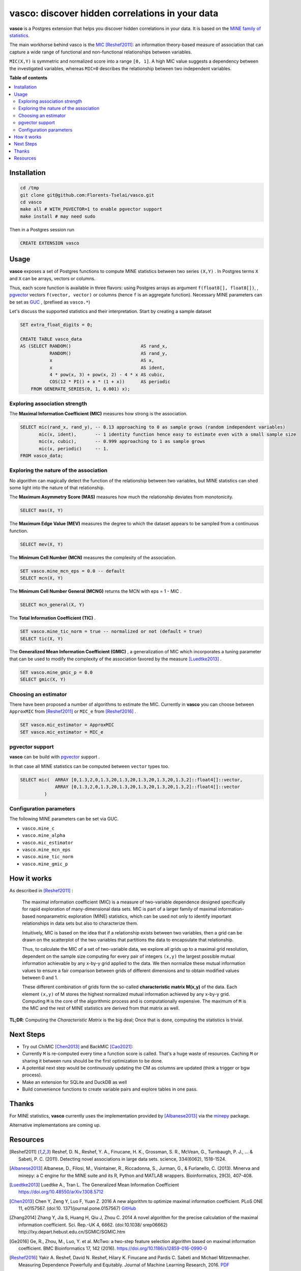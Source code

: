 vasco: discover hidden correlations in your data
================================================

**vasco** is a Postgres extension that helps you discover hidden correlations in your data.
It is based on the `MINE family of statistics <http://www.exploredata.net>`_.

The main workhorse behind vasco is the
`MIC <https://en.wikipedia.org/wiki/Maximal_information_coefficient>`_ [Reshef2011]_:
an information theory-based measure of association
that can capture a wide range of functional and non-functional
relationships between variables.

``MIC(X,Y)`` is symmetric and normalized score into a range ``[0, 1]``.
A high MIC value suggests a dependency between the investigated variables,
whereas ``MIC=0`` describes the relationship between two independent variables.

.. image:: docs/img/mic_comparison.png


**Table of contents**

.. contents:: :local:

Installation
------------

.. code-block:: sh

    cd /tmp
    git clone git@github.com:Florents-Tselai/vasco.git
    cd vasco
    make all # WITH_PGVECTOR=1 to enable pgvector support
    make install # may need sudo

Then in a Postgres session run

.. code-block:: sql

    CREATE EXTENSION vasco

Usage
-----

**vasco** exposes a set of Postgres functions to compute MINE statistics
between two series ``(X,Y)`` .
In Postgres terms ``X`` and ``X`` can be arrays, vectors or columns.

Thus, each score function is available in three flavors:
using Postgres arrays as argument ``f(float8[], float8[])``,
, `pgvector <https://github.com/pgvector/pgvector>`_ vectors ``f(vector, vector)``
or columns (hence ``f`` is an aggregate function).
Necessary MINE parameters can be set as `GUC <https://www.postgresql.org/docs/current/config-setting.html>`_ ,
(prefixed as ``vasco.*``)

Let's discuss the supported statistics and their interpretation.
Start by creating a sample dataset

.. code-block:: sql

    SET extra_float_digits = 0;

    CREATE TABLE vasco_data
    AS (SELECT RANDOM()                          AS rand_x,
               RANDOM()                          AS rand_y,
               x                                 AS x,
               x                                 AS ident,
               4 * pow(x, 3) + pow(x, 2) - 4 * x AS cubic,
               COS(12 * PI() + x * (1 + x))      AS periodic
        FROM GENERATE_SERIES(0, 1, 0.001) x);

Exploring association strength
^^^^^^^^^^^^^^^^^^^^^^^^^^^^^^^

The **Maximal Information Coefficient (MIC)** measures how strong is the association.

.. code-block:: sql

    SELECT mic(rand_x, rand_y), -- 0.13 approaching to 0 as sample grows (random independent variables)
           mic(x, ident),       -- 1 identity function hence easy to estimate even with a small sample size
           mic(x, cubic),       -- 0.999 approaching to 1 as sample grows
           mic(x, periodic)     -- 1.
    FROM vasco_data;


Exploring the nature of the association
^^^^^^^^^^^^^^^^^^^^^^^^^^^^^^^^^^^^^^^

No algorithm can magically detect the function of the relationship between two variables,
but MINE statistics can shed some light into the nature of that relationship.

The **Maximum Asymmetry Score (MAS)**
measures how much the relationship deviates from monotonicity.

.. code-block:: sql

    SELECT mas(X, Y)

The **Maximum Edge Value (MEV)**
measures the degree to which the dataset appears to be sampled from a continuous function.

.. code-block:: sql

    SELECT mev(X, Y)

The **Minimum Cell Number (MCN)**
measures the complexity of the association.

.. code-block:: sql

    SET vasco.mine_mcn_eps = 0.0 -- default
    SELECT mcn(X, Y)

The **Minimum Cell Number General (MCNG)**
returns the MCN with eps = 1 - MIC .

.. code-block:: sql

    SELECT mcn_general(X, Y)

The **Total Information Coefficient (TIC)** .

.. code-block:: sql

    SET vasco.mine_tic_norm = true -- normalized or not (default = true)
    SELECT tic(X, Y)

The **Generalized Mean Information Coefficient (GMIC)** ,
a generalization of MIC which incorporates a tuning parameter
that can be used to modify the complexity of the association favored by the measure [Luedtke2013]_ .


.. code-block:: sql

    SET vasco.mine_gmic_p = 0.0
    SELECT gmic(X, Y)

Choosing an estimator
^^^^^^^^^^^^^^^^^^^^^

There have been proposed a number of algorithms to estimate the MIC.
Currently in **vasco** you can choose between
``ApproxMIC`` from [Reshef2011]_ or ``MIC_e`` from [Reshef2016]_ .

.. code-block:: sql

    SET vasco.mic_estimator = ApproxMIC
    SET vasco.mic_estimator = MIC_e

pgvector support
^^^^^^^^^^^^^^^^

**vasco** can be build with `pgvector <https://github.com/pgvector/pgvector>`_ support .

In that case all MINE statistics can be computed between ``vector`` types too.

.. code-block:: sql

   SELECT mic(  ARRAY [0,1.3,2,0,1.3,20,1.3,20,1.3,20,1.3,20,1.3,2]::float4[]::vector,
                ARRAY [0,1.3,2,0,1.3,20,1.3,20,1.3,20,1.3,20,1.3,2]::float4[]::vector
            )

Configuration parameters
^^^^^^^^^^^^^^^^^^^^^^^^

The following MINE parameters can be set via GUC.

* ``vasco.mine_c``
* ``vasco.mine_alpha``
* ``vasco.mic_estimator``
* ``vasco.mine_mcn_eps``
* ``vasco.mine_tic_norm``
* ``vasco.mine_gmic_p``

How it works
------------

As described in [Reshef2011]_ :

    The maximal information coefficient (MIC)
    is a measure of two-variable dependence designed specifically
    for rapid exploration of many-dimensional data sets.
    MIC is part of a larger family of maximal information-based nonparametric exploration (MINE)
    statistics, which can be used not only to identify important relationships in data sets
    but also to characterize them.

    Intuitively, MIC is based on the idea that if a relationship
    exists between two variables,
    then a grid can be drawn on the scatterplot of the two
    variables that partitions the data to encapsulate
    that relationship.

    Thus, to calculate the MIC of a
    set of two-variable data, we explore all grids up
    to a maximal grid resolution, dependent on the
    sample size computing for every pair of integers ``(x,y)``
    the largest possible mutual information
    achievable by any x-by-y grid applied
    to the data. We then normalize these mutual
    information values to ensure a fair comparison
    between grids of different dimensions and to obtain
    modified values between 0 and 1.

    These different combination of grids form
    the so-called **characteristic matrix M(x,y)** of the data.
    Each element ``(x,y)`` of M stores the highest normalized mutual information
    achieved by any x-by-y grid.
    Computing ``M`` is the core of the algorithmic process and is computationally expensive.
    The maximum of ``M`` is the MIC and the rest of MINE statistics are derived from that matrix as well.

**TL;DR**: Computing the *Characteristic Matrix* is the big deal;
Once that is done, computing the statistics is trivial.

.. image:: docs/img/mine_family.png

.. image:: docs/img/computing_mic.jpg


Next Steps
----------

* Try out ChiMIC [Chen2013]_ and BackMIC [Cao2021]_:
* Currently ``M`` is re-computed every time a function score is called. That's a huge waste of resources. Caching ``M`` or sharing it between runs should be the first optimization to be done.
* A potential next step would be continuously updating the CM as columns are updated (think a trigger or bgw process).
* Make an extension for SQLite and DuckDB as well
* Build convenience functions to create variable pairs and explore tables in one pass.

Thanks
------

For MINE statistics, **vasco** currently uses the implementation provided by [Albanese2013]_ via the
`minepy <https://github.com/minepy/minepy>`_ package.

Alternative implementations are coming up.

Resources
---------

.. [Reshef2011] Reshef, D. N., Reshef, Y. A., Finucane, H. K., Grossman, S. R., McVean, G., Turnbaugh, P. J., ... & Sabeti, P. C. (2011). Detecting novel associations in large data sets. science, 334(6062), 1518-1524.

.. [Albanese2013] Albanese, D., Filosi, M., Visintainer, R., Riccadonna, S., Jurman, G., & Furlanello, C. (2013). Minerva and minepy: a C engine for the MINE suite and its R, Python and MATLAB wrappers. Bioinformatics, 29(3), 407-408.

.. [Luedtke2013] Luedtke A., Tran L. The Generalized Mean Information Coefficient  https://doi.org/10.48550/arXiv.1308.5712

.. [Chen2013] Chen Y, Zeng Y, Luo F, Yuan Z. 2016 A new algorithm to optimize maximal information coefficient. PLoS ONE 11, e0157567. (doi:10. 1371/journal.pone.0157567) `GitHub <https://github.com/chenyuan0510/Chi-MIC>`_

.. [Zhang2014] Zhang Y, Jia S, Huang H, Qiu J, Zhou C. 2014 A novel algorithm for the precise calculation of the maximal information coefficient. Sci. Rep.-UK 4, 6662. (doi:10.1038/ srep06662) http://lxy.depart.hebust.edu.cn/SGMIC/SGMIC.htm

.. [Ge2016] Ge, R., Zhou, M., Luo, Y. et al. McTwo: a two-step feature selection algorithm based on maximal information coefficient. BMC Bioinformatics 17, 142 (2016). https://doi.org/10.1186/s12859-016-0990-0

.. [Reshef2016] Yakir A. Reshef, David N. Reshef, Hilary K. Finucane and Pardis C. Sabeti and Michael Mitzenmacher. Measuring Dependence Powerfully and Equitably. Journal of Machine Learning Research, 2016. `PDF <https://jmlr.csail.mit.edu/papers/volume17/15-308/15-308.pdf>`_

.. [Xu2016] Xu, Z., Xuan, J., Liu, J., & Cui, X. (2016, March). MICHAC: Defect prediction via feature selection based on maximal information coefficient with hierarchical agglomerative clustering. In 2016 IEEE 23rd International Conference on Software Analysis, Evolution, and Reengineering (SANER) (Vol. 1, pp. 370-381). IEEE. http://cstar.whu.edu.cn/paper/saner_16.pdf

.. [Matejka2017] J. Matejka and G. Fitzmaurice. Same Stats, Different Graphs: Generating Datasets with Varied Appearance and Identical Statistics through Simulated Annealing. ACM SIGCHI Conference on Human Factors in Computing Systems, 2017.

.. [Albanese2018] Davide Albanese, Samantha Riccadonna, Claudio Donati, Pietro Franceschi; A practical tool for Maximal Information Coefficient analysis, GigaScience, giy032, https://doi.org/10.1093/gigascience/giy032

.. [Cao2021] Cao, D., Chen, Y., Chen, J., Zhang, H., & Yuan, Z. (2021). An improved algorithm for the maximal information coefficient and its application. Royal Society open science, 8(2), 201424. `PDF <https://royalsocietypublishing.org/doi/pdf/10.1098/rsos.201424>`_ `GitHub <https://github.com/Caodan82/BackMIC>`_

.. [Shao2021] Shao, F. & Liu, H. (2021). The Theoretical and Experimental Analysis of the Maximal Information Coefficient Approximate Algorithm. Journal of Systems Science and Information, 9(1), 95-104. https://doi.org/10.21078/JSSI-2021-095-10

